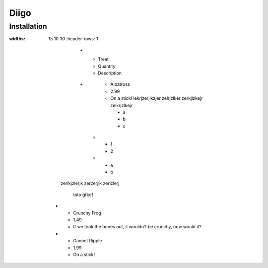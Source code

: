 
Diigo
=====

Installation
------------

.. list-table:: Frozen Delights!
:widths: 15 10 30
   :header-rows: 1

           *
                 - Treat
                 - Quantity
                 - Description
           *
                - Albatross
                - 2.99
                - On a stick!
                  lekrjzerjlkzjer   zelrjzlker
                  zerkjlzkejr zelkrjzlkejr

                  * a
                  * b
                  * c

                  .. list-table::

            * - 1
              - 2
            * - a
              - b

          zerlkjzlerjk
          zerzerjlk zerlzlerj

                toto gfkdf

   *    - Crunchy Frog
        - 1.49
        - If we took the bones out, it wouldn't be
          crunchy, now would it?
   *    - Gannet Ripple
        - 1.99
        - On a stick!
